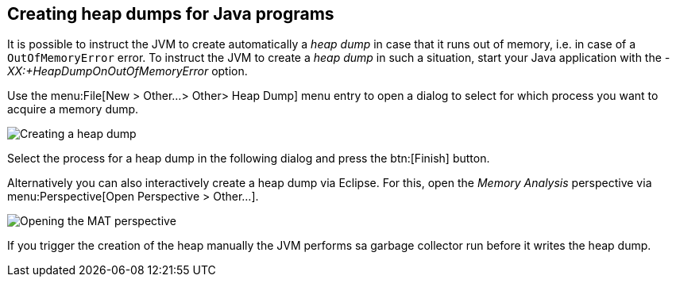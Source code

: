 
== Creating heap dumps for Java programs

It is possible to instruct the JVM to create automatically a _heap dump_ in case that it runs out of memory, i.e. in case of a `OutOfMemoryError` error. 
To instruct the JVM to create a _heap dump_ in such a situation, start your Java application with the _-XX:+HeapDumpOnOutOfMemoryError_ option.

Use the menu:File[New > Other...> Other> Heap Dump] menu entry to open a dialog to select for which process you want to acquire a memory dump.


image::mat_getheapdump10.png[Creating a heap dump]


Select the process for a heap dump in the following dialog and press the btn:[Finish] button.
    

Alternatively you can also interactively create a heap dump via Eclipse. 
For this, open the _Memory Analysis_ perspective via menu:Perspective[Open Perspective > Other...].


image::matperspective10.png[Opening the MAT perspective]


If you trigger the creation of the heap manually the JVM performs sa garbage collector run before it writes the heap dump.


